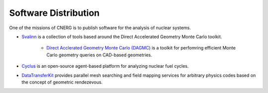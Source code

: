 Software Distribution
=======================

One of the missions of CNERG is to publish software for the analysis of nuclear systems.

* `Svalinn <http://github.com/svalinn>`_ is a collection of tools based around the Direct Accelerated Geometry Monte Carlo toolkit.

    * `Direct Acclerated Geometry Monte Carlo (DAGMC) <http://svalinn.github.com/DAGMC>`_ is a toolkit for perfomring efficient Monte Carlo geometry queries on CAD-based geometries.
* `Cyclus <http://cyclus.github.com>`_ is an open-source agent-based platform for analyzing nuclear fuel cycles.
* `DataTransferKit <http://cnerg.github.com/DataTransferKit>`_ provides parallel mesh searching and field mapping services for arbitrary physics codes based on the concept of geometric rendezevous.
